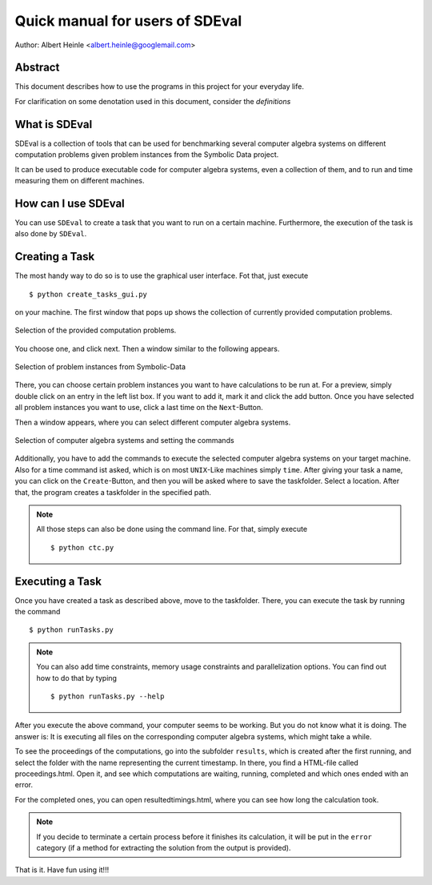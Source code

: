 .. _SDEval:

Quick manual for users of SDEval
================================

Author: Albert Heinle <albert.heinle@googlemail.com>

Abstract
--------

This document describes how to use the programs in this project for
your everyday life.

For clarification on some denotation used in this document, consider
the `definitions`

What is SDEval
--------------

SDEval is a collection of tools that can be used for benchmarking
several computer algebra systems on different computation problems
given problem instances from the Symbolic Data project.

It can be used to produce executable code for computer algebra
systems, even a collection of them, and to run and time measuring them
on different machines.

How can I use SDEval
--------------------

You can use ``SDEval`` to create a task that you want to run on a
certain machine. Furthermore, the execution of the task is also done
by ``SDEval``.

Creating a Task
---------------

The most handy way to do so is to use the graphical user interface.
Fot that, just execute ::

  $ python create_tasks_gui.py

on your machine. The first window that pops up shows the collection of
currently provided computation problems.

.. figure:: pics/window1.png
   :align: center

   Selection of the provided computation problems.

You choose one, and click next. Then a window similar to the following
appears.

.. figure:: pics/window2.png
   :align: center

   Selection of problem instances from Symbolic-Data

There, you can choose certain problem instances you want to have
calculations to be run at. For a preview, simply double click on an
entry in the left list box. If you want to add it, mark it and click
the add button. Once you have selected all problem instances you want
to use, click a last time on the ``Next``-Button.

Then a window appears, where you can select different computer algebra
systems.

.. figure:: pics/window3.png
   :align: center

   Selection of computer algebra systems and setting the commands

Additionally, you have to add the commands to execute the selected
computer algebra systems on your target machine. Also for a time
command ist asked, which is on most ``UNIX``-Like machines simply
``time``. After giving your task a name, you can click on the
``Create``-Button, and then you will be asked where to save the
taskfolder. Select a location. After that, the program creates a
taskfolder in the specified path.


.. note:: All those steps can also be done using the command line. For
   that, simply execute ::

     $ python ctc.py

Executing a Task
----------------

Once you have created a task as described above, move to the
taskfolder. There, you can execute the task by running the command ::

  $ python runTasks.py

.. note:: You can also add time constraints, memory usage
   constraints and parallelization options. You can find out how to do that by typing ::

     $ python runTasks.py --help

After you execute the above command, your computer seems to be working. But you do not
know what it is doing. The answer is: It is executing all files on the
corresponding computer algebra systems, which might take a while.

To see the proceedings of the computations, go into the subfolder
``results``, which is created after the first running, and select
the folder with the name representing the current timestamp. In there,
you find a HTML-file called proceedings.html. Open it, and see which
computations are waiting, running, completed and which ones ended with
an error.

For the completed ones, you can open resultedtimings.html, where you can
see how long the calculation took.

.. note:: If you decide to terminate a certain process before it
          finishes its calculation, it will be put in the ``error``
          category (if a method for extracting the solution from the
          output is provided).

That is it. Have fun using it!!!
